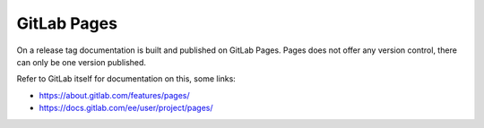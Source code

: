 GitLab Pages
============

On a release tag documentation is built and published on GitLab Pages. Pages
does not offer any version control, there can only be one version published.

Refer to GitLab itself for documentation on this, some links:

* https://about.gitlab.com/features/pages/
* https://docs.gitlab.com/ee/user/project/pages/
